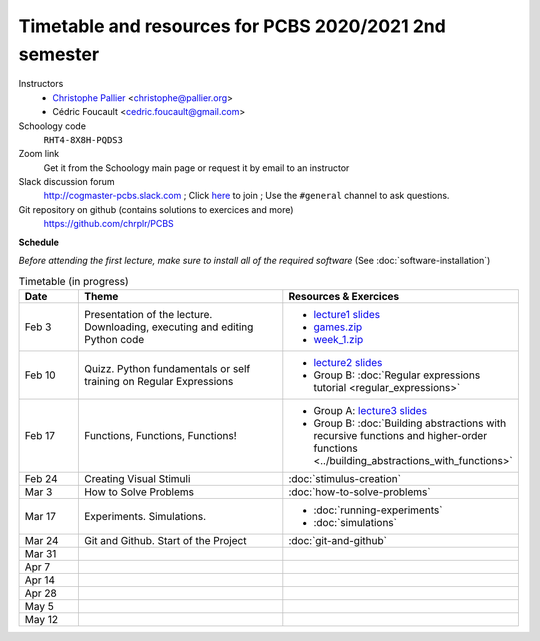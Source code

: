 =======================================================
Timetable and resources for PCBS 2020/2021 2nd semester
=======================================================

Instructors
    - `Christophe Pallier <http://www.pallier.org>`__ <christophe@pallier.org>
    - Cédric Foucault <cedric.foucault@gmail.com>

Schoology code
   ``RHT4-8X8H-PQDS3``

Zoom link
   Get it from the Schoology main page or request it by email to an instructor
   
Slack discussion forum
   http://cogmaster-pcbs.slack.com ;  Click `here <https://join.slack.com/t/cogmaster-pcbs/shared_invite/enQtNzc2MDQ0OTQ4NTUwLWYzZTNmMGQyMzJhOGJlYzZjOGM3NTU1MTZiMDcyMGI5MjlkMjljY2RlMjAzNzk0ODMxZDU1YjBlNWQ4N2U0MmQ>`__ to join ;  Use the ``#general`` channel to ask questions.

Git repository on github (contains solutions to exercices and more)
  https://github.com/chrplr/PCBS


**Schedule**

*Before attending the first lecture, make sure to install all of the required software* (See :doc:`software-installation`)


.. list-table:: Timetable (in progress)
   :widths: 10 35 35
   :header-rows: 1

   * - Date
     - Theme
     - Resources & Exercices
   * -  Feb  3 
     -   Presentation of the lecture. Downloading, executing and editing Python code
     -  * `lecture1 slides <https://rawgit.com/chrplr/PCBS/master/slides/lecture1.html>`__
        * `games.zip <https://github.com/chrplr/PCBS/raw/master/games.zip>`__
        * `week_1.zip <https://github.com/chrplr/PCBS/raw/master/week_exercises/week_1.zip>`__
   * -  Feb  10
     -  Quizz. Python fundamentals or self training on Regular Expressions
     - *  `lecture2 slides <https://rawgit.com/chrplr/PCBS/master/slides/lecture2.html>`__
       * Group B: :doc:`Regular expressions tutorial <regular_expressions>`
   * -  Feb 17
     -  Functions, Functions, Functions!
     -
        * Group A: `lecture3 slides <https://rawgit.com/chrplr/PCBS/master/slides/lecture3.html>`__ 
        * Group B: :doc:`Building abstractions with recursive functions and higher-order functions <../building_abstractions_with_functions>`
   * -  Feb 24
     -  Creating Visual Stimuli
     -  :doc:`stimulus-creation`
   * -  Mar  3
     -  How to Solve Problems
     -  :doc:`how-to-solve-problems`
   * -  Mar 17
     -  Experiments. Simulations. 
     -  * :doc:`running-experiments`
        * :doc:`simulations`
   * -  Mar 24
     -  Git and Github.  Start of the Project
     -  :doc:`git-and-github`
   * -  Mar 31
     -
     -
   * -  Apr  7
     -
     -
   * -  Apr 14
     -
     -
   * -  Apr 28
     -
     -
   * -  May  5
     -
     -
   * -  May 12
     -
     -

